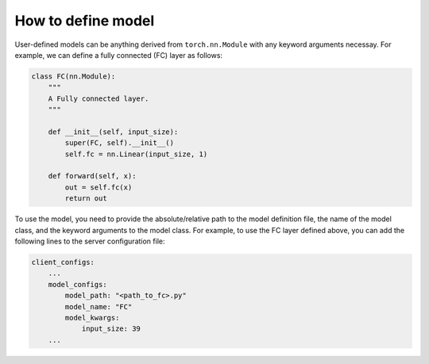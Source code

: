 How to define model
===================

User-defined models can be anything derived from ``torch.nn.Module`` with any keyword arguments necessay.
For example, we can define a fully connected (FC) layer as follows:

.. code-block:: python

    class FC(nn.Module):
        """
        A Fully connected layer.
        """

        def __init__(self, input_size):
            super(FC, self).__init__()
            self.fc = nn.Linear(input_size, 1)

        def forward(self, x):
            out = self.fc(x)
            return out 

To use the model, you need to provide the absolute/relative path to the model definition file, the name of the model class, and the keyword arguments to the model class. For example, to use the FC layer defined above, you can add the following lines to the server configuration file:

.. code-block:: yaml
    
    client_configs:
        ...
        model_configs:
            model_path: "<path_to_fc>.py"
            model_name: "FC"
            model_kwargs:
                input_size: 39
        ...